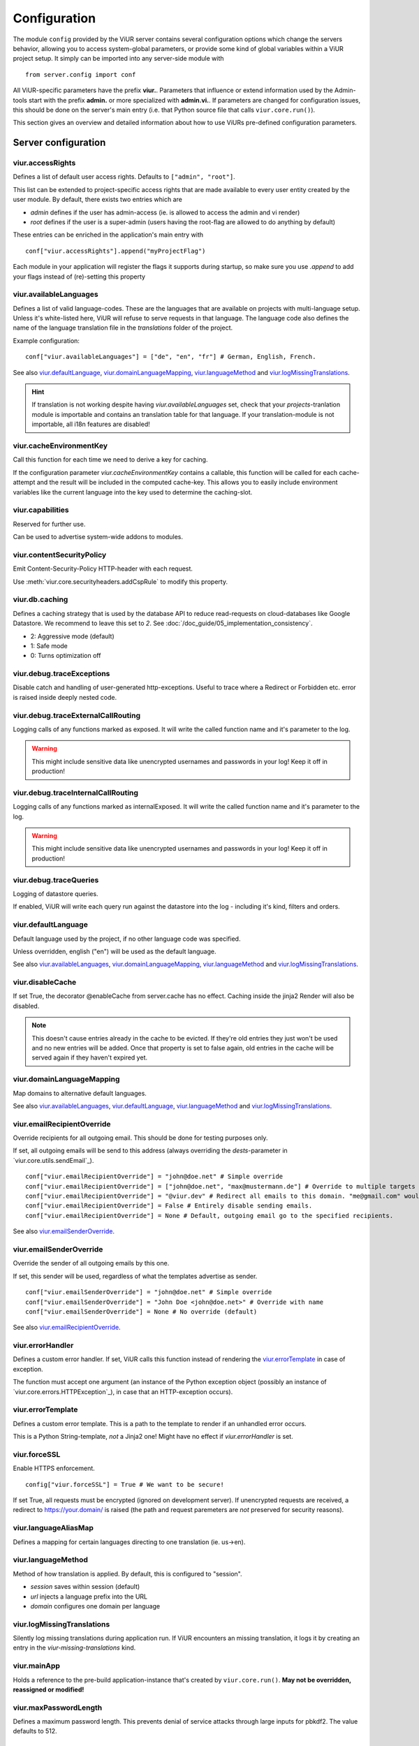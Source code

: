 -------------
Configuration
-------------
The module ``config`` provided by the ViUR server contains several configuration options which change the
servers behavior, allowing you to access system-global parameters, or provide some kind of global variables
within a ViUR project setup.
It simply can be imported into any server-side module with

::

    from server.config import conf

All ViUR-specific parameters have the prefix **viur.**. Parameters that influence or extend information
used by the Admin-tools start with the prefix **admin.** or more specialized with **admin.vi.**.
If parameters are changed for configuration issues, this should be done on the server's main entry (i.e. that
Python source file that calls ``viur.core.run()``).

This section gives an overview and detailed information about how to use ViURs pre-defined configuration
parameters.


Server configuration
--------------------

viur.accessRights
.................
Defines a list of default user access rights. Defaults to ``["admin", "root"]``.

This list can be extended to project-specific access rights that are made available to every user
entity created by the user module. By default, there exists two entries which are

- *admin* defines if the user has admin-access (ie. is allowed to access the admin and vi render)
- *root* defines if the user is a super-admin (users having the root-flag are allowed to do anything by default)

These entries can be enriched in the application's main entry with

::

    conf["viur.accessRights"].append("myProjectFlag")

Each module in your application will register the flags it supports during startup, so make sure you use *.append* to add
your flags instead of (re)-setting this property


viur.availableLanguages
.......................
Defines a list of valid language-codes. These are the languages that are available on projects with multi-language setup.
Unless it's white-listed here, ViUR will refuse to serve requests in that language.
The language code also defines the name of the language translation file in the *translations*
folder of the project.

Example configuration:
::

    conf["viur.availableLanguages"] = ["de", "en", "fr"] # German, English, French.

See also `viur.defaultLanguage`_, `viur.domainLanguageMapping`_, `viur.languageMethod`_
and `viur.logMissingTranslations`_.

.. Hint::
    If translation is not working despite having *viur.availableLanguages* set, check that your *projects*-tranlation
    module is importable and contains an translation table for that language. If your translation-module is not importable,
    all i18n features are disabled!


viur.cacheEnvironmentKey
........................
Call this function for each time we need to derive a key for caching.

If the configuration parameter *viur.cacheEnvironmentKey* contains a callable, this function will be
called for each cache-attempt and the result will be included in the computed cache-key. This allows you to
easily include environment variables like the current language into the key used to determine the caching-slot.


viur.capabilities
.................
Reserved for further use.

Can be used to advertise system-wide addons to modules.


viur.contentSecurityPolicy
..........................
Emit Content-Security-Policy HTTP-header with each request.

Use :meth:`viur.core.securityheaders.addCspRule` to modify this property.


viur.db.caching
...............
Defines a caching strategy that is used by the database API to reduce read-requests on cloud-databases
like Google Datastore. We recommend to leave this set to *2*. See :doc:`/doc_guide/05_implementation_consistency`.

- 2: Aggressive mode (default)
- 1: Safe mode
- 0: Turns optimization off


viur.debug.traceExceptions
..........................
Disable catch and handling of user-generated http-exceptions. Useful to trace where a Redirect or Forbidden etc. error
is raised inside deeply nested code.


viur.debug.traceExternalCallRouting
...................................
Logging calls of any functions marked as exposed. It will write the called function name and it's parameter to the log.

.. Warning::

    This might include sensitive data like unencrypted usernames and passwords in your log! Keep it off in production!


viur.debug.traceInternalCallRouting
...................................
Logging calls of any functions marked as internalExposed. It will write the called function name and it's parameter to the log.

.. Warning::

    This might include sensitive data like unencrypted usernames and passwords in your log! Keep it off in production!


viur.debug.traceQueries
.......................
Logging of datastore queries.

If enabled, ViUR will write each query run against the datastore into the log - including it's kind, filters and orders.


viur.defaultLanguage
....................
Default language used by the project, if no other language code was specified.

Unless overridden, english ("en") will be used as the default language.

See also `viur.availableLanguages`_, `viur.domainLanguageMapping`_, `viur.languageMethod`_
and `viur.logMissingTranslations`_.


viur.disableCache
.................
If set True, the decorator @enableCache from server.cache has no effect. Caching inside the jinja2 Render will also
be disabled.

.. Note::

    This doesn't cause entries already in the cache to be evicted. If they're old entries they just won't be used and no
    new entries will be added. Once that property is set to false again, old entries in the cache will be served again
    if they haven't expired yet.


viur.domainLanguageMapping
..........................
Map domains to alternative default languages.

See also `viur.availableLanguages`_, `viur.defaultLanguage`_, `viur.languageMethod`_
and `viur.logMissingTranslations`_.


viur.emailRecipientOverride
...........................
Override recipients for all outgoing email. This should be done for testing purposes only.

If set, all outgoing emails will be send to this address
(always overriding the *dests*-parameter in `viur.core.utils.sendEmail`_).

::

    conf["viur.emailRecipientOverride"] = "john@doe.net" # Simple override
    conf["viur.emailRecipientOverride"] = ["john@doe.net", "max@mustermann.de"] # Override to multiple targets
    conf["viur.emailRecipientOverride"] = "@viur.dev" # Redirect all emails to this domain. "me@gmail.com" would become "me_at_gmail_dot_com@viur.is"
    conf["viur.emailRecipientOverride"] = False # Entirely disable sending emails.
    conf["viur.emailRecipientOverride"] = None # Default, outgoing email go to the specified recipients.


See also `viur.emailSenderOverride`_.


viur.emailSenderOverride
........................
Override the sender of all outgoing emails by this one.

If set, this sender will be used, regardless of what the templates advertise as sender.

::

    conf["viur.emailSenderOverride"] = "john@doe.net" # Simple override
    conf["viur.emailSenderOverride"] = "John Doe <john@doe.net>" # Override with name
    conf["viur.emailSenderOverride"] = None # No override (default)


See also `viur.emailRecipientOverride`_.


viur.errorHandler
.................
Defines a custom error handler. If set, ViUR calls this function instead of rendering the
`viur.errorTemplate`_ in case of exception.

The function must accept one argument (an instance of the Python exception object (possibly an instance of
`viur.core.errors.HTTPException`_), in case that an HTTP-exception occurs).


viur.errorTemplate
..................
Defines a custom error template. This is a path to the template to render if an unhandled error occurs.

This is a Python String-template, *not* a Jinja2 one! Might have no effect if `viur.errorHandler` is set.


viur.forceSSL
.............
Enable HTTPS enforcement.

::

    config["viur.forceSSL"] = True # We want to be secure!

If set True, all requests must be encrypted (ignored on development server). If unencrypted requests are received,
a redirect to https://your.domain/ is raised (the path and request paremeters are *not* preserved for security reasons).


viur.languageAliasMap
.....................
Defines a mapping for certain languages directing to one translation (ie. us->en).


viur.languageMethod
...................
Method of how translation is applied.
By default, this is configured to "session".

- *session* saves within session (default)
- *url* injects a language prefix into the URL
- *domain* configures one domain per language


viur.logMissingTranslations
...........................
Silently log missing translations during application run.
If ViUR encounters an missing translation, it logs it by creating an entry in the *viur-missing-translations* kind.


viur.mainApp
............
Holds a reference to the pre-build application-instance that's created by ``viur.core.run()``.
**May not be overridden, reassigned or modified!**


viur.maxPasswordLength
......................
Defines a maximum password length. This prevents denial of service attacks through large inputs for pbkdf2.
The value defaults to 512.


viur.maxPostParamsCount
.......................
Upper limit of the amount of parameters accepted per request. Prevents Hash-Collision-Attacks. The value defaults to 250.


viur.models
...........
Holds a dictionary of all models.
**May not be overridden, reassigned or modified!**


viur.noSSLCheckUrls
...................
Disable the `viur.forceSSL`_ restriction for certain URLs (ie these URLs will be also accessible and served over
unencrypted http). Add an asterisk to whitelist an entire prefix (exact match otherwise).

It defaults to ``["/_tasks*", "/ah/*"]`` as the task-queue doesn't call using https.



viur.requestPreprocessor
........................
Attach a request preprocessor to the application.

A preprocesser is a function receiving the original path from the URL requested and might rewrite it before its used
by ViUR to determine which function in the application should be called. Can also be used to run custom code on each
request before it's normally dispatched to your application.


viur.salt
.........
Default salt used for passwords.

.. deprecated:: 0.8 **Don't change.** Will be removed in a future version. Salts are now randomly
    chosen for each password and stored along with the hash inside the datastore.


viur.searchValidChars
.....................
Characters valid for the internal search functionality (all other characters are ignored). If changed you must rebuild
all search-indexes for skeletons that don't use the search api provided by the appengine (ie all skeletons where
*searchIndex* is None)


viur.security.contentSecurityPolicy
...................................
If set, viur will emit a CSP http-header with each request.

Use :meth:`viur.core.securityheaders.addCspRule` to set this property.


viur.security.strictTransportSecurity
.....................................
If set, viur will emit a HSTS http-header with each request.

Use :meth:`viur.core.securityheaders.enableStrictTransportSecurity` to set this property. Only partially supported on the Appengine atm.


viur.security.publicKeyPins
...........................
If set, viur will emit a Public Key Pins http-header with each request.

Use :meth:`securityheaders.setPublicKeyPins` to set this property.

.. Note:: This is reserved for further use. It's not yet supported on the appengine.



viur.security.xFrameOptions
...........................
If set, ViUR will emit a X-Frame-Options header.

Use :meth:`viur.core.securityheaders.setXFrameOptions` to set this property.

viur.security.xXssProtection
............................
ViUR will emit a X-XSS-Protection header if set (the default).

Use :meth:`securityheaders.setXXssProtection` to set this property.


viur.security.xContentTypeOptions
.................................
ViUR will emit *X-Content-Type-Options: nosniff* Header unless set to False.

Use :meth:`securityheaders.setXContentTypeNoSniff` to set this property.


viur.session.lifeTime
.....................
Specifies when sessions timeout.

The value must be given in seconds. Defaults to 60 minutes.
If no request is received within that window, the session is terminated and the user will have to login again.


.. _config-viur-session-persistentFieldsOnLogin:
viur.session.persistentFieldsOnLogin
....................................
Preserve session values on login.

For security reasons, the session is reset when a user logs in. Only fields specified in this list will be kept on login.

::

    from server import session, config
    config["viur.session.persistentFieldsOnLogin"] = ["username"]

    session.current["username"] = "john" # Will be kept after logging in
    session.current["password"] = "secret" # Will be lost after logging in
    session.current.markChanged()


.. _config-viur-session-persistentFieldsOnLogout:
viur.session.persistentFieldsOnLogout
.....................................
Preserve session values on logout.

For security reasons, the session is reset when a user logs out. Only fields specified in this list will be kept.

For example, see `viur.session.persistentFieldsOnLogin`_.


viur.tasks.customEnvironmentHandler
...................................
Preserve additional environment in deferred tasks.

If set, must be a tuple of two functions (serializeEnv, restoreEnv) for serializing/restoring your enviromental data.
The serializeEnv function must not accept any parameter and return and json-serializable object with the information
you need to preserve. The restoreEnv function receives that object and should write the information contained therein
into the environment of that deferred request.


Admin configuration
-------------------

admin.moduleGroups
..................
Grouping modules within panes.

It is possible to group different modules into logical panes, so they share a single entry in the admin.
This is done by choosing a prefix, which will be used to group the different modules.

::

    conf[ "admin.moduleGroups" ] = [
       {"prefix":"Tea: ", "name": "Tea", "icon": "icons/modules/produktdatenbank.png" },
    ]


This example will add all modules, which descriptions starts with the prefix *Tea:* to the group *Tea*
with the given icon.

admin.vi.name
.............
Specifies a custom name in the vi admin.

::

    conf["admin.vi.name"] = u"Admin"

admin.vi.logo
.............
Specifies a custom logo in the vi admin.

::

    conf["admin.vi.logo"] = "/static/meta/project-logo.svg"


Miscellaneous configuration
---------------------------

bugsnag.apiKey
..............
ViUR has integrated support for bugsnag.

To enable reporting to bugsnag, just set your personal bugsnag API-Key,
the rest will be determined automatically.

::

    conf["bugsnag.apiKey"] = "your api key"
